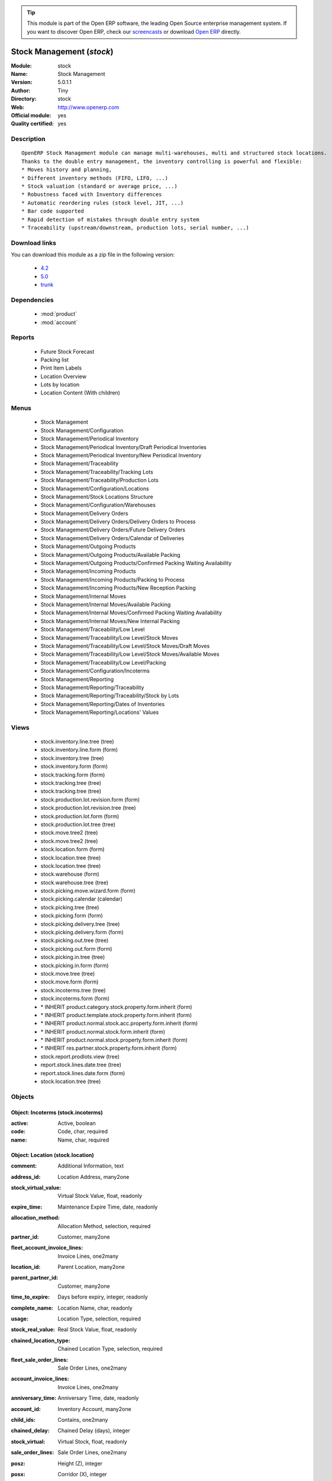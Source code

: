 
.. module:: stock
    :synopsis: Stock Management (Official, Quality Certified)
    :noindex:
.. 

.. tip:: This module is part of the Open ERP software, the leading Open Source 
  enterprise management system. If you want to discover Open ERP, check our 
  `screencasts <href="http://openerp.tv>`_ or download 
  `Open ERP <href="http://openerp.com>`_ directly.

.. raw:: html

      <br />
    <link rel="stylesheet" href="../_static/hide_objects_in_sidebar.css" type="text/css" />

Stock Management (*stock*)
==========================
:Module: stock
:Name: Stock Management
:Version: 5.0.1.1
:Author: Tiny
:Directory: stock
:Web: http://www.openerp.com
:Official module: yes
:Quality certified: yes

Description
-----------

::

  OpenERP Stock Management module can manage multi-warehouses, multi and structured stock locations.
  Thanks to the double entry management, the inventory controlling is powerful and flexible:
  * Moves history and planning,
  * Different inventory methods (FIFO, LIFO, ...)
  * Stock valuation (standard or average price, ...)
  * Robustness faced with Inventory differences
  * Automatic reordering rules (stock level, JIT, ...)
  * Bar code supported
  * Rapid detection of mistakes through double entry system
  * Traceability (upstream/downstream, production lots, serial number, ...)

Download links
--------------

You can download this module as a zip file in the following version:

  * `4.2 </download/modules/4.2/stock.zip>`_
  * `5.0 </download/modules/5.0/stock.zip>`_
  * `trunk </download/modules/trunk/stock.zip>`_


Dependencies
------------

 * :mod:`product`
 * :mod:`account`

Reports
-------

 * Future Stock Forecast

 * Packing list

 * Print Item Labels

 * Location Overview

 * Lots by location

 * Location Content (With children)

Menus
-------

 * Stock Management
 * Stock Management/Configuration
 * Stock Management/Periodical Inventory
 * Stock Management/Periodical Inventory/Draft Periodical Inventories
 * Stock Management/Periodical Inventory/New Periodical Inventory
 * Stock Management/Traceability
 * Stock Management/Traceability/Tracking Lots
 * Stock Management/Traceability/Production Lots
 * Stock Management/Configuration/Locations
 * Stock Management/Stock Locations Structure
 * Stock Management/Configuration/Warehouses
 * Stock Management/Delivery Orders
 * Stock Management/Delivery Orders/Delivery Orders to Process
 * Stock Management/Delivery Orders/Future Delivery Orders
 * Stock Management/Delivery Orders/Calendar of Deliveries
 * Stock Management/Outgoing Products
 * Stock Management/Outgoing Products/Available Packing
 * Stock Management/Outgoing Products/Confirmed Packing Waiting Availability
 * Stock Management/Incoming Products
 * Stock Management/Incoming Products/Packing to Process
 * Stock Management/Incoming Products/New Reception Packing
 * Stock Management/Internal Moves
 * Stock Management/Internal Moves/Available Packing
 * Stock Management/Internal Moves/Confirmed Packing Waiting Availability
 * Stock Management/Internal Moves/New Internal Packing
 * Stock Management/Traceability/Low Level
 * Stock Management/Traceability/Low Level/Stock Moves
 * Stock Management/Traceability/Low Level/Stock Moves/Draft Moves
 * Stock Management/Traceability/Low Level/Stock Moves/Available Moves
 * Stock Management/Traceability/Low Level/Packing
 * Stock Management/Configuration/Incoterms
 * Stock Management/Reporting
 * Stock Management/Reporting/Traceability
 * Stock Management/Reporting/Traceability/Stock by Lots
 * Stock Management/Reporting/Dates of Inventories
 * Stock Management/Reporting/Locations' Values

Views
-----

 * stock.inventory.line.tree (tree)
 * stock.inventory.line.form (form)
 * stock.inventory.tree (tree)
 * stock.inventory.form (form)
 * stock.tracking.form (form)
 * stock.tracking.tree (tree)
 * stock.tracking.tree (tree)
 * stock.production.lot.revision.form (form)
 * stock.production.lot.revision.tree (tree)
 * stock.production.lot.form (form)
 * stock.production.lot.tree (tree)
 * stock.move.tree2 (tree)
 * stock.move.tree2 (tree)
 * stock.location.form (form)
 * stock.location.tree (tree)
 * stock.location.tree (tree)
 * stock.warehouse (form)
 * stock.warehouse.tree (tree)
 * stock.picking.move.wizard.form (form)
 * stock.picking.calendar (calendar)
 * stock.picking.tree (tree)
 * stock.picking.form (form)
 * stock.picking.delivery.tree (tree)
 * stock.picking.delivery.form (form)
 * stock.picking.out.tree (tree)
 * stock.picking.out.form (form)
 * stock.picking.in.tree (tree)
 * stock.picking.in.form (form)
 * stock.move.tree (tree)
 * stock.move.form (form)
 * stock.incoterms.tree (tree)
 * stock.incoterms.form (form)
 * \* INHERIT product.category.stock.property.form.inherit (form)
 * \* INHERIT product.template.stock.property.form.inherit (form)
 * \* INHERIT product.normal.stock.acc.property.form.inherit (form)
 * \* INHERIT product.normal.stock.form.inherit (form)
 * \* INHERIT product.normal.stock.property.form.inherit (form)
 * \* INHERIT res.partner.stock.property.form.inherit (form)
 * stock.report.prodlots.view (tree)
 * report.stock.lines.date.tree (tree)
 * report.stock.lines.date.form (form)
 * stock.location.tree (tree)


Objects
-------

Object: Incoterms (stock.incoterms)
###################################



:active: Active, boolean





:code: Code, char, required





:name: Name, char, required




Object: Location (stock.location)
#################################



:comment: Additional Information, text





:address_id: Location Address, many2one





:stock_virtual_value: Virtual Stock Value, float, readonly





:expire_time: Maintenance Expire Time, date, readonly





:allocation_method: Allocation Method, selection, required





:partner_id: Customer, many2one





:fleet_account_invoice_lines: Invoice Lines, one2many





:location_id: Parent Location, many2one





:parent_partner_id: Customer, many2one





:time_to_expire: Days before expiry, integer, readonly





:complete_name: Location Name, char, readonly





:usage: Location Type, selection, required





:stock_real_value: Real Stock Value, float, readonly





:chained_location_type: Chained Location Type, selection, required





:fleet_sale_order_lines: Sale Order Lines, one2many





:account_invoice_lines: Invoice Lines, one2many





:anniversary_time: Anniversary Time, date, readonly





:account_id: Inventory Account, many2one





:child_ids: Contains, one2many





:chained_delay: Chained Delay (days), integer





:stock_virtual: Virtual Stock, float, readonly





:sale_order_lines: Sale Order Lines, one2many





:posz: Height (Z), integer





:posx: Corridor (X), integer





:posy: Shelves (Y), integer





:active: Active, boolean





:icon: Icon, selection





:parent_right: Right Parent, integer





:fleet_crm_cases: Events, one2many





:name: Location Name, char, required





:intrinsic_anniversary_time: Intrinsic Time, date





:fleet_type: Fleet type, selection





:chained_auto_packing: Automatic Move, selection, required

    *This is used only if you selected a chained location type.
    The 'Automatic Move' value will create a stock move after the current one that will be validated automatically. With 'Manual Operation', the stock move has to be validated by a worker. With 'Automatic No Step Added', the location is replaced in the original move.*



:parent_left: Left Parent, integer





:chained_location_id: Chained Location If Fixed, many2one





:crm_cases: Events, one2many





:is_expired: Expired ?, boolean, readonly





:stock_real: Real Stock, float, readonly




Object: Stock Tracking Lots (stock.tracking)
############################################



:active: Active, boolean





:move_ids: Moves Tracked, one2many





:serial: Reference, char





:date: Date Created, datetime, required





:name: Tracking, char, required




Object: Packing List (stock.picking)
####################################



:origin: Origin Reference, char





:address_id: Partner, many2one





:sale_journal_id: Sale Journal, many2one





:weight: Weight, float





:carrier_id: Carrier, many2one





:invoice_ids: Invoices, many2many





:pos_order: Pos order, many2one





:purchase_journal_id: Purchase Journal, many2one





:location_id: Location, many2one





:backorder_id: Back Order, many2one





:purchase_id: Purchase Order, many2one, readonly





:date_done: Picking date, datetime, readonly





:auto_picking: Auto-Packing, boolean





:move_type: Delivery Method, selection, required





:sale_id: Sale Order, many2one, readonly





:journal_id: Journal, many2one





:note: Notes, text





:state: Status, selection, readonly





:is_supplier_direct_delivery: Is Direct Delivery?, boolean





:type: Shipping Type, selection, required





:move_lines: Move lines, one2many





:min_date: Planned Date, datetime





:volume: Volume, float





:date: Date Order, datetime





:invoice_type_id: Invoice Type, many2one, readonly





:active: Active, boolean





:name: Reference, char





:invoice_state: Invoice Status, selection, required, readonly





:location_dest_id: Dest. Location, many2one





:max_date: Max. Planned Date, datetime




Object: Production lot (stock.production.lot)
#############################################



:status: Status, selection, required





:heatcode_id: Heatcode, many2one





:size_x: Width, float





:size_y: Length, float





:size_z: Thickness, float





:revisions: Revisions, one2many





:dlc: Product usetime, datetime





:stock_available: Available, float, readonly





:last_location_id: Last Location, many2one, readonly





:thickness: Thickness, float





:width: Width, float





:dluo: DLUO, datetime





:ref: Internal Ref, char





:available: Availables, text, readonly





:reservation_ids: Reservations, one2many





:date: Created Date, datetime, required





:quality_info: Quality Information, text





:product_id: Product, many2one





:name: Serial, char, required





:type: Type, selection, required





:removal_date: Removal date, datetime





:length: Length, float





:alert_date: Alert date, datetime




Object: Production lot revisions (stock.production.lot.revision)
################################################################



:indice: Revision, char





:name: Revision Name, char, required





:date: Revision Date, date





:lot_id: Production lot, many2one





:author_id: Author, many2one





:description: Description, text




Object: Stock Move (stock.move)
###############################



:product_uos_qty: Quantity (UOS), float





:address_id: Dest. Address, many2one





:product_uom: Product UOM, many2one, required





:price_unit: Unit Price, float





:procurements: Procurements, one2many





:product_qty: Quantity, float, required





:product_uos: Product UOS, many2one





:location_id: Source Location, many2one, required





:priority: Priority, selection





:procurement_ids: Procurements, one2many





:new_prodlot_code: Production Tracking Code To Create, char





:sale_line_id: Sale Order Line, many2one, readonly





:auto_validate: Auto Validate, boolean





:note: Notes, text





:state: Status, selection, readonly





:product_packaging: Packaging, many2one





:purchase_line_id: Purchase Order Line, many2one, readonly





:move_history_ids: Move History, many2many





:production_id: Production, many2one





:prodlot_id: Production Lot, many2one

    *Production lot is used to put a serial number on the production*



:move_dest_id: Dest. Move, many2one





:date: Date Created, datetime





:product_id: Product, many2one, required





:move_history_ids2: Move History, many2many





:name: Name, char, required





:date_planned: Scheduled Date, datetime, required





:location_dest_id: Dest. Location, many2one, required





:tracking_id: Tracking Lot, many2one

    *Tracking lot is the code that will be put on the logistical unit/pallet*



:customer_ref: Customer reference, char





:picking_id: Packing List, many2one




Object: Inventory (stock.inventory)
###################################



:name: Inventory, char, required, readonly





:date_done: Date done, datetime





:move_ids: Created Moves, many2many





:state: Status, selection, readonly





:date: Date create, datetime, required, readonly





:inventory_line_id: Inventories, one2many, readonly




Object: Inventory line (stock.inventory.line)
#############################################



:inventory_id: Inventory, many2one





:location_id: Location, many2one, required





:product_id: Product, many2one, required





:product_uom: Product UOM, many2one, required





:product_qty: Quantity, float




Object: Warehouse (stock.warehouse)
###################################



:lot_input_id: Location Input, many2one, required





:partner_address_id: Owner Address, many2one





:lot_output_id: Location Output, many2one, required





:name: Name, char, required





:lot_stock_id: Location Stock, many2one, required




Object: stock.picking.move.wizard (stock.picking.move.wizard)
#############################################################



:move_ids: Move lines, many2many, required





:address_id: Dest. Address, many2one





:name: Name, char





:picking_id: Packing list, many2one




Object: Dates of Inventories (report.stock.lines.date)
######################################################



:create_date: Latest Date of Inventory, datetime





:id: Inventory Line Id, integer, readonly





:product_id: Product Id, integer, readonly




Object: Stock report by production lots (stock.report.prodlots)
###############################################################



:prodlot_id: Production lot, many2one, readonly





:location_id: Location, many2one, readonly





:name: Quantity, float, readonly





:product_id: Product, many2one, readonly


